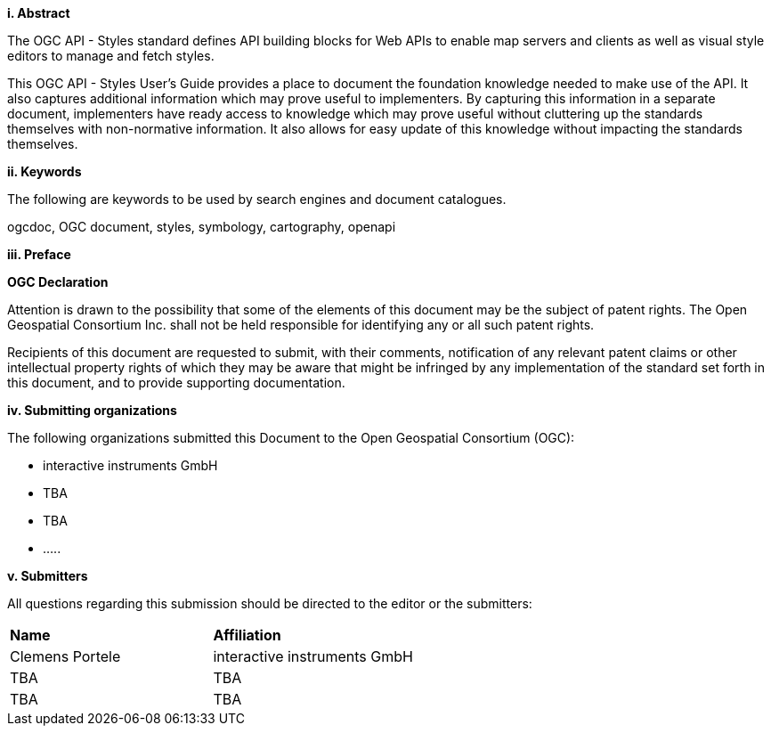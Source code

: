 [big]*i.     Abstract*

The OGC API - Styles standard defines API building blocks for Web APIs to enable map servers and clients as well as visual style editors to manage and fetch styles.

This OGC API - Styles User's Guide provides a place to document the foundation knowledge needed to make use of the API. It also captures additional information which may prove useful to implementers. By capturing this information in a separate document, implementers have ready access to knowledge which may prove useful without cluttering up the standards themselves with non-normative information. It also allows for easy update of this knowledge without impacting the standards themselves.

[big]*ii.    Keywords*

The following are keywords to be used by search engines and document catalogues.

ogcdoc, OGC document, styles, symbology, cartography, openapi

[big]*iii.   Preface*

*OGC Declaration*

Attention is drawn to the possibility that some of the elements of this document may be the subject of patent rights. The Open Geospatial Consortium Inc. shall not be held responsible for identifying any or all such patent rights.

Recipients of this document are requested to submit, with their comments, notification of any relevant patent claims or other intellectual property rights of which they may be aware that might be infringed by any implementation of the standard set forth in this document, and to provide supporting documentation.

[big]*iv.    Submitting organizations*

The following organizations submitted this Document to the Open Geospatial Consortium (OGC):

* interactive instruments GmbH
* TBA
* TBA
* .....

[big]*v.     Submitters*

All questions regarding this submission should be directed to the editor or the submitters:

|===
|*Name* |*Affiliation*
|Clemens Portele |interactive instruments GmbH
|TBA |TBA
|TBA |TBA
|===
